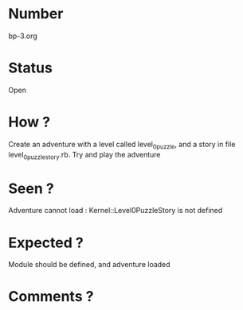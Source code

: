 * Number
bp-3.org
* Status
Open
* How ?
Create an adventure with a level called level_0_puzzle, and a story in file level_0_puzzle_story.rb.
Try and play the adventure
* Seen ?
Adventure cannot load : Kernel::Level0PuzzleStory is not defined
* Expected ?
Module should be defined, and adventure loaded
* Comments ?
